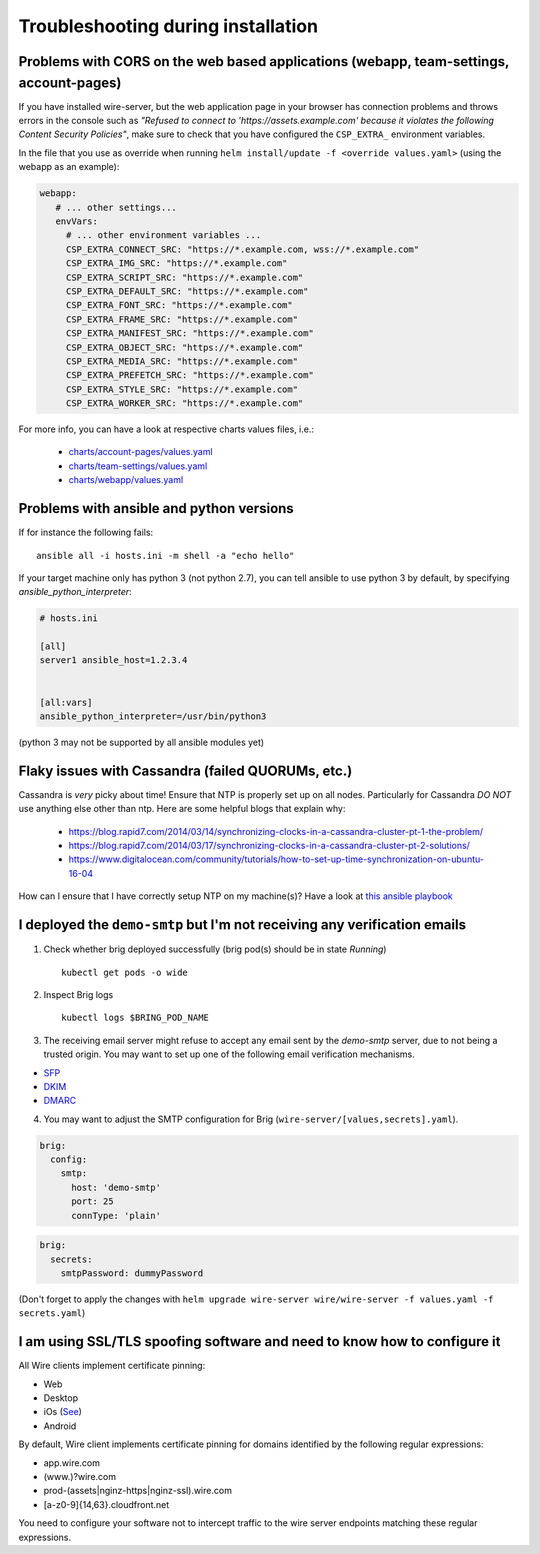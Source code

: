 Troubleshooting during installation
-------------------------------------

Problems with CORS on the web based applications (webapp, team-settings, account-pages)
~~~~~~~~~~~~~~~~~~~~~~~~~~~~~~~~~~~~~~~~~~~~~~~~~~~~~~~~~~~~~~~~~~~~~~~~~~~~~~~~~~~~~~~

If you have installed wire-server, but the web application page in your browser has connection problems and throws errors in the console such as `"Refused to connect to 'https://assets.example.com' because it violates the following Content Security Policies"`, make sure to check that you have configured the ``CSP_EXTRA_`` environment variables.

In the file that you use as override when running ``helm install/update -f <override values.yaml>`` (using the webapp as an example):

.. code:: yaml

   webapp:
      # ... other settings...
      envVars:
        # ... other environment variables ...
        CSP_EXTRA_CONNECT_SRC: "https://*.example.com, wss://*.example.com"
        CSP_EXTRA_IMG_SRC: "https://*.example.com"
        CSP_EXTRA_SCRIPT_SRC: "https://*.example.com"
        CSP_EXTRA_DEFAULT_SRC: "https://*.example.com"
        CSP_EXTRA_FONT_SRC: "https://*.example.com"
        CSP_EXTRA_FRAME_SRC: "https://*.example.com"
        CSP_EXTRA_MANIFEST_SRC: "https://*.example.com"
        CSP_EXTRA_OBJECT_SRC: "https://*.example.com"
        CSP_EXTRA_MEDIA_SRC: "https://*.example.com"
        CSP_EXTRA_PREFETCH_SRC: "https://*.example.com"
        CSP_EXTRA_STYLE_SRC: "https://*.example.com"
        CSP_EXTRA_WORKER_SRC: "https://*.example.com"

For more info, you can have a look at respective charts values files, i.e.:

  * `charts/account-pages/values.yaml <https://github.com/wireapp/wire-server-deploy/blob/develop/charts/account-pages/values.yaml>`__
  * `charts/team-settings/values.yaml <https://github.com/wireapp/wire-server-deploy/blob/develop/charts/team-settings/values.yaml>`__
  * `charts/webapp/values.yaml <https://github.com/wireapp/wire-server-deploy/blob/develop/charts/webapp/values.yaml>`__

Problems with ansible and python versions
~~~~~~~~~~~~~~~~~~~~~~~~~~~~~~~~~~~~~~~~~~

If for instance the following fails::

    ansible all -i hosts.ini -m shell -a "echo hello"

If your target machine only has python 3 (not python 2.7), you can tell ansible to use python 3 by default, by specifying `ansible_python_interpreter`:

.. code:: ini

   # hosts.ini

   [all]
   server1 ansible_host=1.2.3.4


   [all:vars]
   ansible_python_interpreter=/usr/bin/python3

(python 3 may not be supported by all ansible modules yet)


Flaky issues with Cassandra (failed QUORUMs, etc.)
~~~~~~~~~~~~~~~~~~~~~~~~~~~~~~~~~~~~~~~~~~~~~~~~~~

Cassandra is *very* picky about time! Ensure that NTP is properly set up on all nodes. Particularly for Cassandra *DO NOT* use anything else other than ntp. Here are some helpful blogs that explain why:

 * https://blog.rapid7.com/2014/03/14/synchronizing-clocks-in-a-cassandra-cluster-pt-1-the-problem/
 * https://blog.rapid7.com/2014/03/17/synchronizing-clocks-in-a-cassandra-cluster-pt-2-solutions/
 * https://www.digitalocean.com/community/tutorials/how-to-set-up-time-synchronization-on-ubuntu-16-04

How can I ensure that I have correctly setup NTP on my machine(s)? Have a look at `this ansible playbook <https://github.com/wireapp/wire-server-deploy/blob/develop/ansible/cassandra-verify-ntp.yml>`_


I deployed the ``demo-smtp`` but I'm not receiving any verification emails
~~~~~~~~~~~~~~~~~~~~~~~~~~~~~~~~~~~~~~~~~~~~~~~~~~~~~~~~~~~~~~~~~~~~~~~~~~

1. Check whether brig deployed successfully (brig pod(s) should be in state *Running*) ::

    kubectl get pods -o wide

2. Inspect Brig logs ::

    kubectl logs $BRING_POD_NAME

3. The receiving email server might refuse to accept any email sent by the `demo-smtp` server, due to not being
   a trusted origin. You may want to set up one of the following email verification mechanisms.

* `SFP <https://en.wikipedia.org/wiki/Sender_Policy_Framework>`__
* `DKIM <https://en.wikipedia.org/wiki/DomainKeys_Identified_Mail>`__
* `DMARC <https://en.wikipedia.org/wiki/DMARC>`__


4. You may want to adjust the SMTP configuration for Brig (``wire-server/[values,secrets].yaml``).

.. code:: yaml

    brig:
      config:
        smtp:
          host: 'demo-smtp'
          port: 25
          connType: 'plain'


.. code:: yaml

    brig:
      secrets:
        smtpPassword: dummyPassword

(Don't forget to apply the changes with ``helm upgrade wire-server wire/wire-server -f values.yaml -f secrets.yaml``)

I am using SSL/TLS spoofing software and need to know how to configure it
~~~~~~~~~~~~~~~~~~~~~~~~~~~~~~~~~~~~~~~~~~~~~~~~~~~~~~~~~~~~~~~~~~~~~~~~~

All Wire clients implement certificate pinning:

- Web
- Desktop
- iOs (`See <https://github.com/wireapp/wire-ios-build-configuration/blob/master/Backend.bundle/production.json#L14>`__)
- Android

By default, Wire client implements certificate pinning for domains identified by the following regular expressions:

- app.wire.com
- (www.)?wire.com
- prod-(assets|nginz-https|nginz-ssl).wire.com
- [a-z0-9]{14,63}.cloudfront.net

You need to configure your software not to intercept traffic to the wire server endpoints matching these regular expressions.
